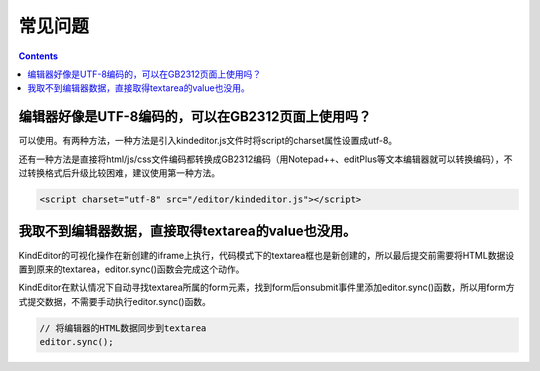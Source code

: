 常见问题
========================================================

.. contents::
	:depth: 2

编辑器好像是UTF-8编码的，可以在GB2312页面上使用吗？
--------------------------------------------------------

可以使用。有两种方法，一种方法是引入kindeditor.js文件时将script的charset属性设置成utf-8。

还有一种方法是直接将html/js/css文件编码都转换成GB2312编码（用Notepad++、editPlus等文本编辑器就可以转换编码），不过转换格式后升级比较困难，建议使用第一种方法。

.. sourcecode:: html

	<script charset="utf-8" src="/editor/kindeditor.js"></script>

我取不到编辑器数据，直接取得textarea的value也没用。
--------------------------------------------------------

KindEditor的可视化操作在新创建的iframe上执行，代码模式下的textarea框也是新创建的，所以最后提交前需要将HTML数据设置到原来的textarea，editor.sync()函数会完成这个动作。

KindEditor在默认情况下自动寻找textarea所属的form元素，找到form后onsubmit事件里添加editor.sync()函数，所以用form方式提交数据，不需要手动执行editor.sync()函数。

.. sourcecode:: js

	// 将编辑器的HTML数据同步到textarea
	editor.sync();

